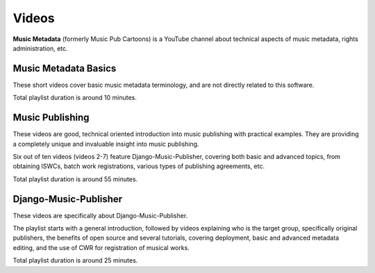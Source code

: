 Videos
######

**Music Metadata** (formerly Music Pub Cartoons) is a YouTube channel about technical aspects of music metadata, rights administration, etc.


Music Metadata Basics
+++++++++++++++++++++++++++++++++++

These short videos cover basic music metadata terminology, and are not directly related to this software.

.. raw:: html

   <iframe width="704" height="396" src="https://www.youtube-nocookie.com/embed?listType=playlist&list=PLQ3e-DuNTFt9bXFv66UVhNi0hfvhgAK8x" frameborder="0" allowfullscreen="1">&nbsp;</iframe>

Total playlist duration is around 10 minutes.


Music Publishing
++++++++++++++++++++++++++++++++++

These videos are good, technical oriented introduction into music publishing with practical examples. They are providing a completely unique and invaluable insight into music publishing.

Six out of ten videos (videos 2-7) feature Django-Music-Publisher, covering both basic and advanced topics, from obtaining ISWCs, batch work
registrations, various types of publishing agreements, etc.

.. raw:: html

   <iframe width="704" height="396" src="https://www.youtube-nocookie.com/embed/1IQyUM-5aAM/?list=PLQ3e-DuNTFt-HjNC2jTRdmN1DZW1URvJ0" frameborder="0" allowfullscreen="1">&nbsp;</iframe>


Total playlist duration is around 55 minutes.


Django-Music-Publisher
+++++++++++++++++++++++++++++++++++

These videos are specifically about Django-Music-Publisher.

The playlist starts with a general introduction, followed by videos explaining who is the target group, specifically original publishers, the benefits of open source and several tutorials,
covering deployment, basic and advanced metadata editing, and the use of CWR for registration of musical works.

.. raw:: html

   <iframe width="704" height="396" src="https://www.youtube-nocookie.com/embed?listType=playlist&list=PLQ3e-DuNTFt-mwtKvFLK1euk5uCZdhCUP" frameborder="0" allowfullscreen="1">&nbsp;</iframe>

Total playlist duration is around 25 minutes.


